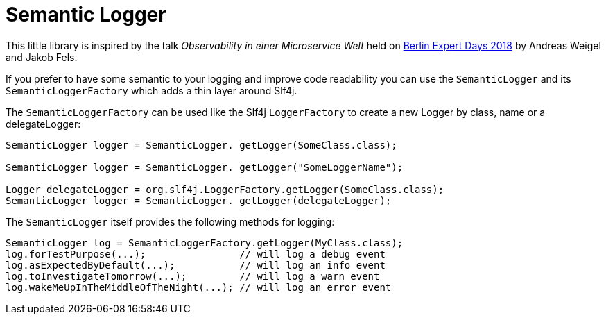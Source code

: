 = Semantic Logger

This little library is inspired by the talk _Observability in einer Microservice Welt_ held on http://bed-con.org/2018/home[Berlin Expert Days 2018]
by Andreas Weigel and Jakob Fels.

If you prefer to have some semantic to your logging and improve code readability you can use the `SemanticLogger`
and its `SemanticLoggerFactory` which adds a thin layer around Slf4j.

The `SemanticLoggerFactory` can be used like the Slf4j `LoggerFactory`
to create a new Logger by class, name or a delegateLogger:

----
SemanticLogger logger = SemanticLogger. getLogger(SomeClass.class);

SemanticLogger logger = SemanticLogger. getLogger("SomeLoggerName");

Logger delegateLogger = org.slf4j.LoggerFactory.getLogger(SomeClass.class);
SemanticLogger logger = SemanticLogger. getLogger(delegateLogger);
----

The `SemanticLogger` itself provides the following methods for logging:

----
SemanticLogger log = SemanticLoggerFactory.getLogger(MyClass.class);
log.forTestPurpose(...);                // will log a debug event
log.asExpectedByDefault(...);           // will log an info event
log.toInvestigateTomorrow(...);         // will log a warn event
log.wakeMeUpInTheMiddleOfTheNight(...); // will log an error event
----
